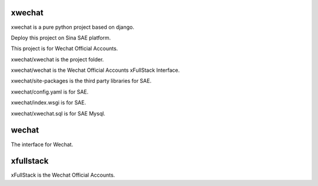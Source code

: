 =======
xwechat
=======

xwechat is a pure python project based on django.

Deploy this project on Sina SAE platform.

This project is for Wechat Official Accounts.

xwechat/xwechat is the project folder.

xwechat/wechat is the Wechat Official Accounts xFullStack Interface.

xwechat/site-packages is the third party libraries for SAE.

xwechat/config.yaml is for SAE.

xwechat/index.wsgi is for SAE.

xwechat/xwechat.sql is for SAE Mysql.

======
wechat
======

The interface for Wechat.

==========
xfullstack
==========

xFullStack is the Wechat Official Accounts.
